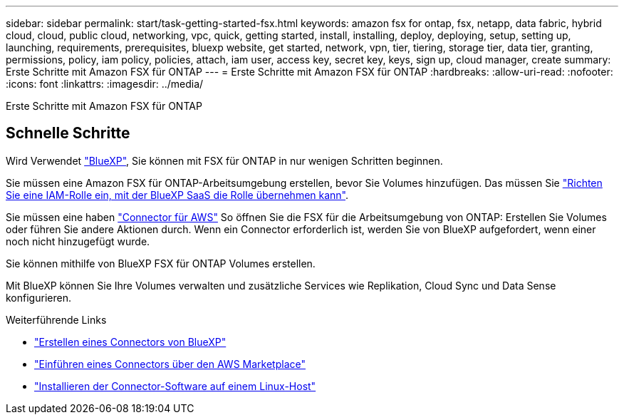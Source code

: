 ---
sidebar: sidebar 
permalink: start/task-getting-started-fsx.html 
keywords: amazon fsx for ontap, fsx, netapp, data fabric, hybrid cloud, cloud, public cloud, networking, vpc, quick, getting started, install, installing, deploy, deploying, setup, setting up, launching, requirements, prerequisites, bluexp website, get started, network, vpn, tier, tiering, storage tier, data tier, granting, permissions, policy, iam policy, policies, attach, iam user, access key, secret key, keys, sign up, cloud manager, create 
summary: Erste Schritte mit Amazon FSX für ONTAP 
---
= Erste Schritte mit Amazon FSX für ONTAP
:hardbreaks:
:allow-uri-read: 
:nofooter: 
:icons: font
:linkattrs: 
:imagesdir: ../media/


[role="lead"]
Erste Schritte mit Amazon FSX für ONTAP



== Schnelle Schritte

Wird Verwendet link:https://docs.netapp.com/us-en/cloud-manager-family/["BlueXP"^], Sie können mit FSX für ONTAP in nur wenigen Schritten beginnen.

[role="quick-margin-para"]
Sie müssen eine Amazon FSX für ONTAP-Arbeitsumgebung erstellen, bevor Sie Volumes hinzufügen. Das müssen Sie link:../requirements/task-setting-up-permissions-fsx.html["Richten Sie eine IAM-Rolle ein, mit der BlueXP SaaS die Rolle übernehmen kann"].

[role="quick-margin-para"]
Sie müssen eine haben https://docs.netapp.com/us-en/cloud-manager-setup-admin/task-creating-connectors-aws.html["Connector für AWS"^] So öffnen Sie die FSX für die Arbeitsumgebung von ONTAP: Erstellen Sie Volumes oder führen Sie andere Aktionen durch. Wenn ein Connector erforderlich ist, werden Sie von BlueXP aufgefordert, wenn einer noch nicht hinzugefügt wurde.

[role="quick-margin-para"]
Sie können mithilfe von BlueXP FSX für ONTAP Volumes erstellen.

[role="quick-margin-para"]
Mit BlueXP können Sie Ihre Volumes verwalten und zusätzliche Services wie Replikation, Cloud Sync und Data Sense konfigurieren.

.Weiterführende Links
* https://docs.netapp.com/us-en/cloud-manager-setup-admin/task-creating-connectors-aws.html["Erstellen eines Connectors von BlueXP"^]
* https://docs.netapp.com/us-en/cloud-manager-setup-admin/task-launching-aws-mktp.html["Einführen eines Connectors über den AWS Marketplace"^]
* https://docs.netapp.com/us-en/cloud-manager-setup-admin/task-installing-linux.html["Installieren der Connector-Software auf einem Linux-Host"^]

